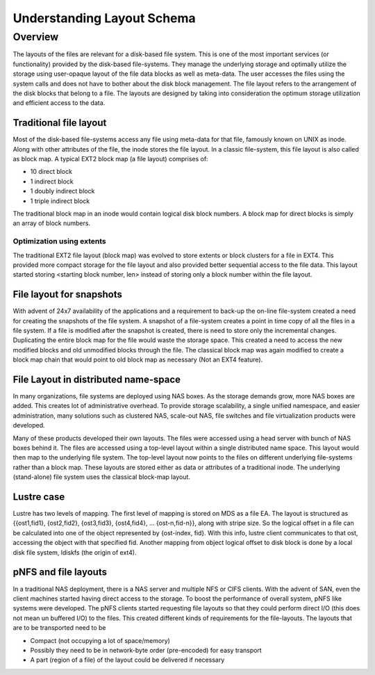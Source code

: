 ===========================
Understanding Layout Schema
===========================

***************
Overview
***************

The layouts of the files are relevant for a disk-based file system. This is one of the most important services (or functionality) provided by the disk-based file-systems. They manage the underlying storage and optimally utilize the storage using user-opaque layout of the file data blocks as well as meta-data. The user accesses the files using the system calls and does not have to bother about the disk block management. The file layout refers to the arrangement of the disk blocks that belong to a file. The layouts are designed by taking into consideration the optimum storage utilization and efficient access to the data.


Traditional file layout 
========================

Most of the disk-based file-systems access any file using meta-data for that file, famously known on UNIX as inode. Along with other attributes of the file, the inode stores the file layout. In a classic file-system, this file layout is also called as block map. A typical EXT2 block map (a file layout) comprises of:

- 10 direct block 

- 1 indirect block 

- 1 doubly indirect block 

- 1 triple indirect block 

The traditional block map in an inode would contain logical disk block numbers. A block map for direct blocks is simply an array of block numbers.   

Optimization using extents 
---------------------------

The traditional EXT2 file layout (block map) was evolved to store extents or block clusters for a file in EXT4. This provided more compact storage for the file layout and also provided better sequential access to the file data. This layout started storing <starting block number, len> instead of storing only a block number within the file layout.

File layout for snapshots
==========================

With advent of 24x7 availability of the applications and a requirement to back-up the on-line file-system created a need for creating the snapshots of the file system. A snapshot of a file-system creates a point in time copy of all the files in a file system. If a file is modified after the snapshot is created, there is need to store only the incremental changes. Duplicating the entire block map for the file would waste the storage space. This created a need to access the new modified blocks and old unmodified blocks through the file. The classical block map was again modified to create a block map chain that would point to old block map as necessary (Not an EXT4 feature).   

File Layout in distributed name-space
=======================================

In many organizations, file systems are deployed using NAS boxes. As the storage demands grow, more NAS boxes are added. This creates lot of administrative overhead. To provide storage scalability, a single unified namespace, and easier administration, many solutions such as clustered NAS, scale-out NAS, file switches and file virtualization products were developed. 

Many of these products developed their own layouts. The files were accessed using a head server with bunch of NAS boxes behind it. The files are accessed using a top-level layout within a single distributed name space. This layout would then map to the underlying file system. The top-level layout now points to the files on different underlying file-systems rather than a block map. These layouts are stored either as data or attributes of a traditional inode. The underlying (stand-alone) file system uses the classical block-map layout.

Lustre case
=============

Lustre has two levels of mapping. The first level of mapping is stored on MDS as a file EA. The layout is structured as {{ost1,fid1}, {ost2,fid2}, {ost3,fid3}, {ost4,fid4}, … {ost-n,fid-n}}, along with stripe size. So the logical offset in a file can be calculated into one of the object represented by {ost-index, fid}. With this info, lustre client communicates to that ost, accessing the object with that specified fid. Another mapping from object logical offset to disk block is done by a local disk file system, ldiskfs (the origin of ext4).

pNFS and file layouts
=====================

In a traditional NAS deployment, there is a NAS server and multiple NFS or CIFS clients. With the advent of SAN, even the client machines started having direct access to the storage. To boost the performance of overall system, pNFS  like systems were developed. The pNFS  clients started requesting file layouts so that they could perform direct I/O (this does not mean un buffered I/O) to the files. This created different kinds of requirements for the file-layouts. The layouts that are to be transported need to be  

- Compact (not occupying a lot of space/memory) 

- Possibly they need to be in network-byte order (pre-encoded) for easy transport 

- A part (region of a file) of the layout could be delivered if necessary  
 

   
